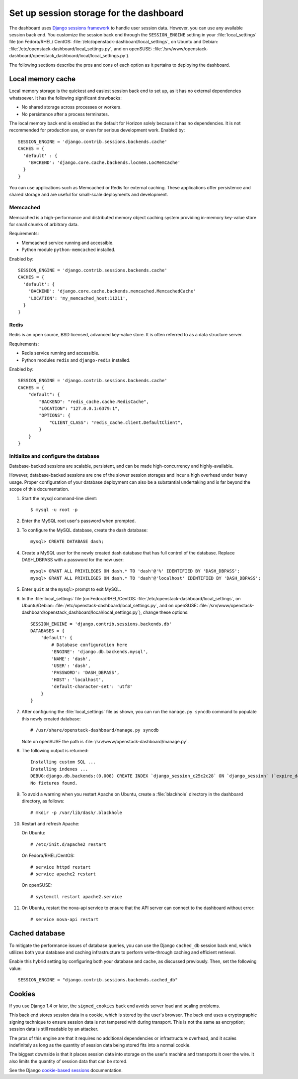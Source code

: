 .. highlight:: guess
   :linenothreshold: 5

========================================
Set up session storage for the dashboard
========================================

The dashboard uses `Django sessions
framework <https://docs.djangoproject.com/en/dev/topics/http/sessions/>`__
to handle user session data. However, you can use any available session
back end. You customize the session back end through the
``SESSION_ENGINE`` setting in your :file:`local_settings` file (on Fedora/RHEL/
CentOS: :file:`/etc/openstack-dashboard/local_settings`, on Ubuntu and Debian:
:file:`/etc/openstack-dashboard/local_settings.py`, and on openSUSE:
:file:`/srv/www/openstack-dashboard/openstack_dashboard/local/local_settings.py`).

The following sections describe the pros and cons of each option as it
pertains to deploying the dashboard.

Local memory cache
~~~~~~~~~~~~~~~~~~
Local memory storage is the quickest and easiest session back end to set
up, as it has no external dependencies whatsoever. It has the following
significant drawbacks:

- No shared storage across processes or workers.
- No persistence after a process terminates.

The local memory back end is enabled as the default for Horizon solely
because it has no dependencies. It is not recommended for production
use, or even for serious development work. Enabled by::

  SESSION_ENGINE = 'django.contrib.sessions.backends.cache'
  CACHES = {
    'default' : {
      'BACKEND': 'django.core.cache.backends.locmem.LocMemCache'
    }
  }

You can use applications such as Memcached or Redis for external
caching. These applications offer persistence and shared storage and are
useful for small-scale deployments and development.

Memcached
---------
Memcached is a high-performance and distributed memory object caching
system providing in-memory key-value store for small chunks of arbitrary
data.

Requirements:

- Memcached service running and accessible.
- Python module ``python-memcached`` installed.

Enabled by::

  SESSION_ENGINE = 'django.contrib.sessions.backends.cache'
  CACHES = {
    'default': {
      'BACKEND': 'django.core.cache.backends.memcached.MemcachedCache'
      'LOCATION': 'my_memcached_host:11211',
    }
  }

Redis
-----
Redis is an open source, BSD licensed, advanced key-value store. It is
often referred to as a data structure server.

Requirements:

- Redis service running and accessible.
- Python modules ``redis`` and ``django-redis`` installed.

Enabled by::

  SESSION_ENGINE = 'django.contrib.sessions.backends.cache'
  CACHES = {
      "default": {
          "BACKEND": "redis_cache.cache.RedisCache",
          "LOCATION": "127.0.0.1:6379:1",
          "OPTIONS": {
              "CLIENT_CLASS": "redis_cache.client.DefaultClient",
          }
      }
  }

Initialize and configure the database
-------------------------------------
Database-backed sessions are scalable, persistent, and can be made
high-concurrency and highly-available.

However, database-backed sessions are one of the slower session storages
and incur a high overhead under heavy usage. Proper configuration of
your database deployment can also be a substantial undertaking and is
far beyond the scope of this documentation.

#. Start the mysql command-line client::

     $ mysql -u root -p

#. Enter the MySQL root user's password when prompted.
#. To configure the MySQL database, create the dash database::

     mysql> CREATE DATABASE dash;

#. Create a MySQL user for the newly created dash database that has full
   control of the database. Replace DASH\_DBPASS with a password for the
   new user::

     mysql> GRANT ALL PRIVILEGES ON dash.* TO 'dash'@'%' IDENTIFIED BY 'DASH_DBPASS';
     mysql> GRANT ALL PRIVILEGES ON dash.* TO 'dash'@'localhost' IDENTIFIED BY 'DASH_DBPASS';

#. Enter ``quit`` at the ``mysql>`` prompt to exit MySQL.

#. In the :file:`local_settings` file (on Fedora/RHEL/CentOS:
   :file:`/etc/openstack-dashboard/local_settings`, on Ubuntu/Debian:
   :file:`/etc/openstack-dashboard/local_settings.py`, and on openSUSE:
   :file:`/srv/www/openstack-dashboard/openstack_dashboard/local/local_settings.py`),
   change these options::

     SESSION_ENGINE = 'django.contrib.sessions.backends.db'
     DATABASES = {
         'default': {
             # Database configuration here
             'ENGINE': 'django.db.backends.mysql',
             'NAME': 'dash',
             'USER': 'dash',
             'PASSWORD': 'DASH_DBPASS',
             'HOST': 'localhost',
             'default-character-set': 'utf8'
         }
     }

#. After configuring the :file:`local_settings` file as shown, you can run the
   ``manage.py syncdb`` command to populate this newly created database::

     # /usr/share/openstack-dashboard/manage.py syncdb

   Note on openSUSE the path is :file:`/srv/www/openstack-dashboard/manage.py`.

#. The following output is returned::

     Installing custom SQL ...
     Installing indexes ...
     DEBUG:django.db.backends:(0.008) CREATE INDEX `django_session_c25c2c28` ON `django_session` (`expire_date`);; args=()
     No fixtures found.

#. To avoid a warning when you restart Apache on Ubuntu, create a
   :file:`blackhole` directory in the dashboard directory, as follows::

     # mkdir -p /var/lib/dash/.blackhole

#. Restart and refresh Apache:

   On Ubuntu::

     # /etc/init.d/apache2 restart

   On Fedora/RHEL/CentOS::

     # service httpd restart
     # service apache2 restart

   On openSUSE::

     # systemctl restart apache2.service

#. On Ubuntu, restart the nova-api service to ensure that the API server
   can connect to the dashboard without error::

     # service nova-api restart

Cached database
~~~~~~~~~~~~~~~
To mitigate the performance issues of database queries, you can use the
Django ``cached_db`` session back end, which utilizes both your database
and caching infrastructure to perform write-through caching and
efficient retrieval.

Enable this hybrid setting by configuring both your database and cache,
as discussed previously. Then, set the following value::

  SESSION_ENGINE = "django.contrib.sessions.backends.cached_db"

Cookies
~~~~~~~
If you use Django 1.4 or later, the ``signed_cookies`` back end avoids
server load and scaling problems.

This back end stores session data in a cookie, which is stored by the
user's browser. The back end uses a cryptographic signing technique to
ensure session data is not tampered with during transport. This is not
the same as encryption; session data is still readable by an attacker.

The pros of this engine are that it requires no additional dependencies
or infrastructure overhead, and it scales indefinitely as long as the
quantity of session data being stored fits into a normal cookie.

The biggest downside is that it places session data into storage on the
user's machine and transports it over the wire. It also limits the
quantity of session data that can be stored.

See the Django `cookie-based
sessions <https://docs.djangoproject.com/en/dev/topics/http/sessions/#using-cookie-based-sessions>`__
documentation.
